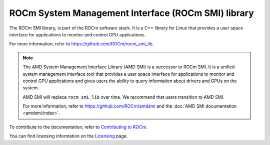 .. meta::
  :description: ROCm SMI
  :keywords: install, SMI, library, api, AMD, ROCm

****************************************************
ROCm System Management Interface (ROCm SMI) library
****************************************************

The ROCm SMI library, is part of the ROCm software stack. It is a C++ library for Linux that provides a user space interface for applications to monitor and control GPU applications.

For more information, refer to `<https://github.com/ROCm/rocm_smi_lib>`__.

.. note::

   The AMD System Management Interface Library (AMD SMI) is a successor to ROCm SMI. It is a unified system management
   interface tool that provides a user space interface for applications to monitor and control GPU applications and gives
   users the ability to query information about drivers and GPUs on the system.

   AMD SMI will replace ``rocm_smi_lib`` over time. We recommend that users transition to AMD SMI.

   For more information, refer to `<https://github.com/ROCm/amdsmi>`__ and the :doc:`AMD SMI documentation <amdsmi:index>`.

.. grid:: 2
  :gutter: 3

  .. grid-item-card:: Install

     * :doc:`ROCm SMI installation <./install/install>`

  .. grid-item-card:: API Reference

      * :doc:`Files <../doxygen/html/files>`
      * :doc:`Globals <../doxygen/html/globals>`
      * :doc:`Data structures <../doxygen/html/annotated>`
      * :doc:`Modules <../doxygen/html/modules>`
      * :doc:`Python API <reference/python_api>`

  .. grid-item-card:: How to

     * :doc:`Use C++ in ROCm SMI <how-to/use-cpp>`
     * :doc:`Use Python in ROCm SMI <how-to/use-python>`
   

  .. grid-item-card:: Tutorials    

     * :doc:`C++ <tutorials/cpp_tutorials>`
     * :doc:`Python <tutorials/python_tutorials>`  


To contribute to the documentation, refer to `Contributing to ROCm <https://rocm.docs.amd.com/en/latest/contribute/contributing.html>`_.

You can find licensing information on the `Licensing <https://rocm.docs.amd.com/en/latest/about/license.html>`_ page.

